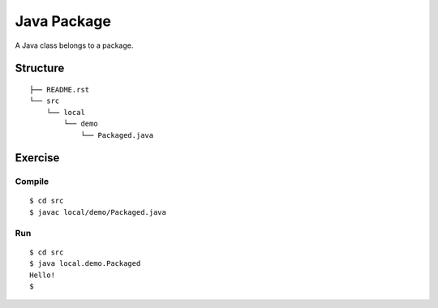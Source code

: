 ***************
Java Package
***************

A Java class belongs to a package.

==============
Structure
==============

::

  ├── README.rst
  └── src
      └── local
          └── demo
              └── Packaged.java


=============
Exercise
=============

Compile
------------

::

  $ cd src
  $ javac local/demo/Packaged.java

Run
-------------

::

  $ cd src
  $ java local.demo.Packaged
  Hello!
  $


.. EOF
